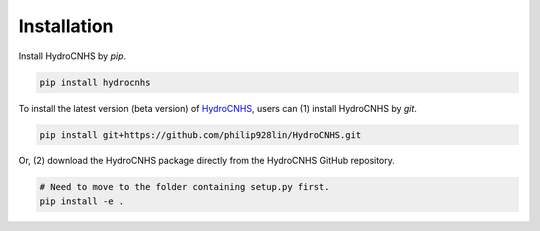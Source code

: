 Installation
============
Install HydroCNHS by *pip*.

.. code-block:: python

   pip install hydrocnhs

To install the latest version (beta version) of  `HydroCNHS <https://github.com/philip928lin/HydroCNHS>`_, users can (1) install HydroCNHS by *git*.

.. code-block:: python

   pip install git+https://github.com/philip928lin/HydroCNHS.git

Or, (2) download the HydroCNHS package directly from the HydroCNHS GitHub repository.

.. code-block:: python

   # Need to move to the folder containing setup.py first.
   pip install -e .
